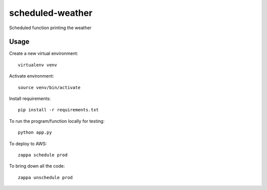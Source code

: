scheduled-weather
=================

Scheduled function printing the weather

Usage
-----

Create a new virtual environment::

    virtualenv venv

Activate environment::

    source venv/bin/activate

Install requirements::

    pip install -r requirements.txt

To run the program/function locally for testing::

    python app.py

To deploy to AWS::

    zappa schedule prod

To bring down all the code::

    zappa unschedule prod
